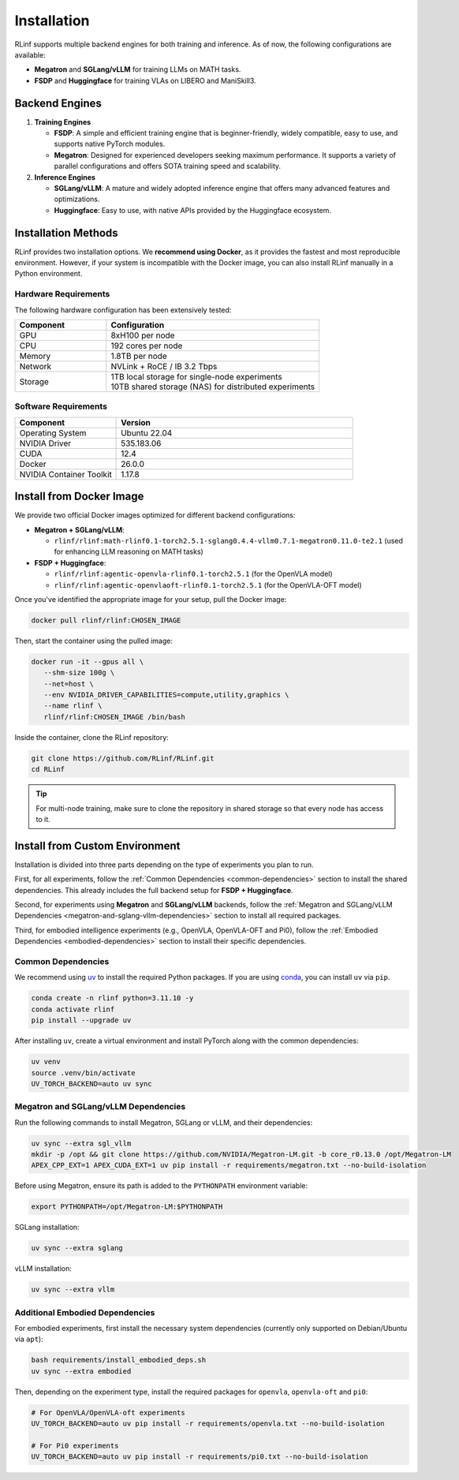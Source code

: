 Installation
============

RLinf supports multiple backend engines for both training and inference. As of now, the following configurations are available:

- **Megatron** and **SGLang/vLLM** for training LLMs on MATH tasks.
- **FSDP** and **Huggingface** for training VLAs on LIBERO and ManiSkill3.

Backend Engines
---------------

1. **Training Engines**

   - **FSDP**: A simple and efficient training engine that is beginner-friendly, widely compatible, easy to use, and supports native PyTorch modules.

   - **Megatron**: Designed for experienced developers seeking maximum performance. It supports a variety of parallel configurations and offers SOTA training speed and scalability.

2. **Inference Engines**

   - **SGLang/vLLM**: A mature and widely adopted inference engine that offers many advanced features and optimizations.

   - **Huggingface**: Easy to use, with native APIs provided by the Huggingface ecosystem.

Installation Methods
--------------------

RLinf provides two installation options. We **recommend using Docker**, as it provides the fastest and most reproducible environment.
However, if your system is incompatible with the Docker image, you can also install RLinf manually in a Python environment.

Hardware Requirements
~~~~~~~~~~~~~~~~~~~~~~~

The following hardware configuration has been extensively tested:

.. list-table::
   :header-rows: 1
   :widths: 30 70

   * - Component
     - Configuration
   * - GPU
     - 8xH100 per node
   * - CPU
     - 192 cores per node
   * - Memory
     - 1.8TB per node
   * - Network
     - NVLink + RoCE / IB 3.2 Tbps 
   * - Storage
     - | 1TB local storage for single-node experiments
       | 10TB shared storage (NAS) for distributed experiments


Software Requirements
~~~~~~~~~~~~~~~~~~~~~~~

.. list-table::
   :header-rows: 1
   :widths: 30 70

   * - Component
     - Version
   * - Operating System
     - Ubuntu 22.04
   * - NVIDIA Driver
     - 535.183.06
   * - CUDA
     - 12.4 
   * - Docker
     - 26.0.0
   * - NVIDIA Container Toolkit
     - 1.17.8


Install from Docker Image
-------------------------

We provide two official Docker images optimized for different backend configurations:

- **Megatron + SGLang/vLLM**:  

  - ``rlinf/rlinf:math-rlinf0.1-torch2.5.1-sglang0.4.4-vllm0.7.1-megatron0.11.0-te2.1`` (used for enhancing LLM reasoning on MATH tasks)

- **FSDP + Huggingface**:  

  - ``rlinf/rlinf:agentic-openvla-rlinf0.1-torch2.5.1`` (for the OpenVLA model)  
  - ``rlinf/rlinf:agentic-openvlaoft-rlinf0.1-torch2.5.1`` (for the OpenVLA-OFT model)


Once you've identified the appropriate image for your setup, pull the Docker image:

.. code-block:: bash

   docker pull rlinf/rlinf:CHOSEN_IMAGE

Then, start the container using the pulled image:

.. code-block:: bash

   docker run -it --gpus all \
      --shm-size 100g \
      --net=host \
      --env NVIDIA_DRIVER_CAPABILITIES=compute,utility,graphics \
      --name rlinf \
      rlinf/rlinf:CHOSEN_IMAGE /bin/bash

Inside the container, clone the RLinf repository:

.. code-block:: bash

   git clone https://github.com/RLinf/RLinf.git
   cd RLinf

.. tip::

   For multi-node training, make sure to clone the repository in shared storage so that every node has access to it.



Install from Custom Environment
-------------------------------

Installation is divided into three parts depending on the type of experiments you plan to run.

First, for all experiments, follow the :ref:`Common Dependencies <common-dependencies>` section to install the shared dependencies.  
This already includes the full backend setup for **FSDP + Huggingface**.

Second, for experiments using **Megatron** and **SGLang/vLLM** backends,  
follow the :ref:`Megatron and SGLang/vLLM Dependencies <megatron-and-sglang-vllm-dependencies>` section to install all required packages.  

Third, for embodied intelligence experiments (e.g., OpenVLA, OpenVLA-OFT and Pi0),  
follow the :ref:`Embodied Dependencies <embodied-dependencies>` section to install their specific dependencies.

.. _common-dependencies:

Common Dependencies
~~~~~~~~~~~~~~~~~~~~~~~~~~~~~~~~~

We recommend using `uv <https://docs.astral.sh/uv/>`_ to install the required Python packages.  
If you are using `conda <https://docs.conda.io/projects/conda/en/latest/user-guide/getting-started.html>`_, you can install ``uv`` via ``pip``.

.. code-block:: shell

   conda create -n rlinf python=3.11.10 -y
   conda activate rlinf
   pip install --upgrade uv

After installing ``uv``, create a virtual environment and install PyTorch along with the common dependencies:

.. code-block:: shell

   uv venv
   source .venv/bin/activate
   UV_TORCH_BACKEND=auto uv sync

.. _megatron-and-sglang-vllm-dependencies:

Megatron and SGLang/vLLM Dependencies
~~~~~~~~~~~~~~~~~~~~~~~~~~~~~~~~~~~~~~~~~~~~~~~~~~~~~~~~~~~~~~~~~~

Run the following commands to install Megatron, SGLang or vLLM, and their dependencies:

.. code-block:: shell

   uv sync --extra sgl_vllm
   mkdir -p /opt && git clone https://github.com/NVIDIA/Megatron-LM.git -b core_r0.13.0 /opt/Megatron-LM
   APEX_CPP_EXT=1 APEX_CUDA_EXT=1 uv pip install -r requirements/megatron.txt --no-build-isolation

Before using Megatron, ensure its path is added to the ``PYTHONPATH`` environment variable:

.. code-block:: shell

   export PYTHONPATH=/opt/Megatron-LM:$PYTHONPATH

SGLang installation:

.. code-block:: shell

   uv sync --extra sglang

vLLM installation:

.. code-block:: shell

   uv sync --extra vllm

.. _embodied-dependencies:

Additional Embodied Dependencies
~~~~~~~~~~~~~~~~~~~~~~~~~~~~~~~~~

For embodied experiments, first install the necessary system dependencies (currently only supported on Debian/Ubuntu via ``apt``):

.. code-block:: shell

   bash requirements/install_embodied_deps.sh
   uv sync --extra embodied

Then, depending on the experiment type, install the required packages for ``openvla``, ``openvla-oft`` and ``pi0``:

.. code-block:: shell

   # For OpenVLA/OpenVLA-oft experiments
   UV_TORCH_BACKEND=auto uv pip install -r requirements/openvla.txt --no-build-isolation

   # For Pi0 experiments
   UV_TORCH_BACKEND=auto uv pip install -r requirements/pi0.txt --no-build-isolation

